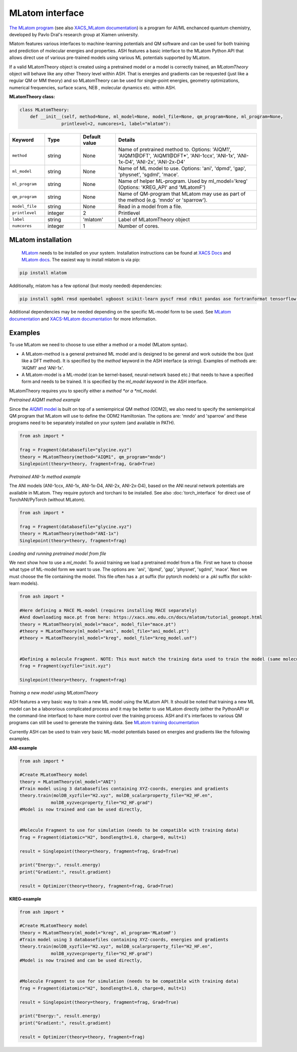 MLatom interface
======================================

`The MLatom program <http://mlatom.com>`_ (see also `XACS_MLatom documentation <https://xacs.xmu.edu.cn/docs/mlatom/>`_) is a program for AI/ML enchanced quantum chemistry, developed by Pavlo Dral's research group at Xiamen university.

Mlatom features various interfaces to machine-learning potentials and QM software and can be used for both training and prediction of molecular energies and properties.
ASH features a basic interface to the MLatom Python API that allows direct use of various pre-trained models using various ML potentials supported by MLatom.

If a valid MLatomTheory object is created using a pretrained model or a model is correctly trained, an *MLatomTheory* object will behave like any other Theory level within ASH.
That is energies and gradients can be requested (just like a regular QM or MM theory) and so MLatomTheory can be used for single-point energies, geometry optimizations, 
numerical frequencies, surface scans, NEB , molecular dynamics etc. within ASH. 


**MLatomTheory class:**

.. code-block:: python
    
    class MLatomTheory:
        def __init__(self, method=None, ml_model=None, model_file=None, qm_program=None, ml_program=None,
                    printlevel=2, numcores=1, label="mlatom"):

.. list-table::
   :widths: 15 15 15 60
   :header-rows: 1

   * - Keyword
     - Type
     - Default value
     - Details
   * - ``method``
     - string
     - None
     - Name of pretrained method to. Options: 'AIQM1', 'AIQM1\@DFT', 'AIQM1\@DFT*', 'ANI-1ccx', 'ANI-1x', 'ANI-1x-D4', 'ANI-2x', 'ANI-2x-D4'
   * - ``ml_model``
     - string
     - None
     - Name of ML model to use. Options: 'ani', 'dpmd', 'gap', 'physnet', 'sgdml', 'mace'.
   * - ``ml_program``
     - string
     - None
     - Name of helper ML-program. Used by ml_model='kreg' (Options: 'KREG_API' and 'MLatomF')
   * - ``qm_program``
     - string
     - None
     - Name of QM-program that MLatom may use as part of the method (e.g. 'mndo' or 'sparrow').
   * - ``model_file``
     - string
     - None
     - Read in a model from a file.
   * - ``printlevel``
     - integer
     - 2
     - Printlevel
   * - ``label``
     - string
     - 'mlatom'
     - Label of MLatomTheory object
   * - ``numcores``
     - integer
     - 1
     - Number of cores. 

################################################################################
MLatom installation
################################################################################


 `MLatom <mlatom.com>`_  needs to be installed on your system. 
 Installation instructions can be found at `XACS Docs <https://xacs.xmu.edu.cn/docs/mlatom/installation.html>`_ and `MLatom docs <http://mlatom.com/docs/installation.html>`_.
 The easiest way to install mlatom is via pip:

.. code-block:: python

    pip install mlatom

Additionally, mlatom has a few optional (but mosty needed) dependencies:

.. code-block:: python

    pip install sgdml rmsd openbabel xgboost scikit-learn pyscf rmsd rdkit pandas ase fortranformat tensorflow geometric

Additional dependencies may be needed depending on the specific ML-model form to be used.
See `MLatom documentation <http://mlatom.com/docs/installation.html>`_ and `XACS-MLatom documentation <https://xacs.xmu.edu.cn/docs/mlatom/installation.html>`_ for more information.


################################################################################
Examples
################################################################################

To use MLatom we need to choose to use either a method or a model (MLatom syntax).

- A MLatom-method is a general pretrained ML model and is designed to be general and work outside the box (just like a DFT method). It is specified by the *method* keyword in the ASH interface (a string). Examples of methods are: 'AIQM1' and 'ANI-1x'.
- A MLatom-model is a ML-model (can be kernel-based, neural-network based etc.) that needs to have a specified form and needs to be trained. It is specified by the *ml_model keyword* in the ASH interface.

MLatomTheory requires you to specify either a *method *or a *ml_model*. 

*Pretrained AIQM1 method example*

Since the `AIQM1 model <https://www.nature.com/articles/s41467-021-27340-2>`_ is built on top of a semiempirical QM method (ODM2), 
we also need to specify the semiempirical QM program that MLatom will use to define the ODM2 Hamiltonian. The options are: 'mndo' and 'sparrow' and these programs need to be separately installed on your system (and available in PATH).

.. code-block:: python

    from ash import *

    frag = Fragment(databasefile="glycine.xyz")
    theory = MLatomTheory(method="AIQM1", qm_program="mndo")
    Singlepoint(theory=theory, fragment=frag, Grad=True)

*Pretrained ANI-1x method example*

The ANI models (ANI-1ccx, ANI-1x, ANI-1x-D4, ANI-2x, ANI-2x-D4), based on the ANI neural network potentials are available in MLatom.
They require pytorch and torchani to be installed.
See also :doc:`torch_interface` for direct use of TorchANI/PyTorch (without MLatom).

.. code-block:: python

    from ash import *

    frag = Fragment(databasefile="glycine.xyz")
    theory = MLatomTheory(method="ANI-1x")
    Singlepoint(theory=theory, fragment=frag)

*Loading and running pretrained model from file*

We next show how to use a *ml_model*. To avoid training we load a pretrained model from a file.
First we have to choose what type of ML-model form we want to use. The options are: 'ani', 'dpmd', 'gap', 'physnet', 'sgdml', 'mace'.
Next we must choose the file containing the model. This file often has a .pt suffix (for pytorch models) or a .pkl suffix (for scikit-learn models).

.. code-block:: python

    from ash import *

    #Here defining a MACE ML-model (requires installing MACE separately) 
    #And downloading mace.pt from here: https://xacs.xmu.edu.cn/docs/mlatom/tutorial_geomopt.html
    theory = MLatomTheory(ml_model="mace", model_file="mace.pt")
    #theory = MLatomTheory(ml_model="ani", model_file="ani_model.pt")
    #theory = MLatomTheory(ml_model="kreg", model_file="kreg_model.unf")


    #Defining a molecule Fragment. NOTE: This must match the training data used to train the model (same molecule, same atom-order etc.)
    frag = Fragment(xyzfile="init.xyz")

    Singlepoint(theory=theory, fragment=frag)

*Training a new model using MLatomTheory*

ASH features a very basic way to train a new ML model using the MLatom API.
It should be noted that training a new ML model can be a labororious complicated process and it may be better to use MLatom directly (either the PythonAPI or the command-line interface) to have more control over the training process.
ASH and it's interfaces to various QM programs can still be used to generate the training data.
See `MLatom training documentation <https://xacs.xmu.edu.cn/docs/mlatom/tutorial_mlp.html#training>`_

Currently ASH can be used to train very basic ML-model potentials based on energies and gradients like the following examples.

**ANI-example**

.. code-block:: python

    from ash import *

    #Create MLatomTheory model
    theory = MLatomTheory(ml_model="ANI")
    #Train model using 3 databasefiles containing XYZ-coords, energies and gradients
    theory.train(molDB_xyzfile="H2.xyz", molDB_scalarproperty_file="H2_HF.en",
                molDB_xyzvecproperty_file="H2_HF.grad")
    #Model is now trained and can be used directly,


    #Molecule Fragment to use for simulation (needs to be compatible with training data)
    frag = Fragment(diatomic="H2", bondlength=1.0, charge=0, mult=1)

    result = Singlepoint(theory=theory, fragment=frag, Grad=True)

    print("Energy:", result.energy)
    print("Gradient:", result.gradient)

    result = Optimizer(theory=theory, fragment=frag, Grad=True)



**KREG-example**

.. code-block:: python

    from ash import *

    #Create MLatomTheory model
    theory = MLatomTheory(ml_model="kreg", ml_program='MLatomF')
    #Train model using 3 databasefiles containing XYZ-coords, energies and gradients
    theory.train(molDB_xyzfile="H2.xyz", molDB_scalarproperty_file="H2_HF.en",
                molDB_xyzvecproperty_file="H2_HF.grad")
    #Model is now trained and can be used directly,


    #Molecule Fragment to use for simulation (needs to be compatible with training data)
    frag = Fragment(diatomic="H2", bondlength=1.0, charge=0, mult=1)

    result = Singlepoint(theory=theory, fragment=frag, Grad=True)

    print("Energy:", result.energy)
    print("Gradient:", result.gradient)

    result = Optimizer(theory=theory, fragment=frag)